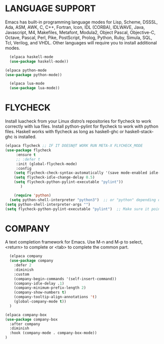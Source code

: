 * LANGUAGE SUPPORT
Emacs has built-in programming language modes for Lisp, Scheme, DSSSL, Ada, ASM, AWK, C, C++, Fortran, Icon, IDL (CORBA), IDLWAVE, Java, Javascript, M4, Makefiles, Metafont, Modula2, Object Pascal, Objective-C, Octave, Pascal, Perl, Pike, PostScript, Prolog, Python, Ruby, Simula, SQL, Tcl, Verilog, and VHDL.  Other languages will require you to install additional modes.
#+begin_src emacs-lisp
  (elpaca haskell-mode
  (use-package haskell-mode))

(elpaca python-mode
(use-package python-mode))  

  (elpaca lua-mode
  (use-package lua-mode))
#+end_src

* FLYCHECK
Install luacheck from your Linux distro’s repositories for flycheck to work correctly with lua files.  Install python-pylint for flycheck to work with python files.  Haskell works with flycheck as long as haskell-ghc or haskell-stack-ghc is installed.
#+begin_src emacs-lisp
  (elpaca flycheck ;; IF IT DOESN@T WORK RUN META-X FLYCHECK_MODE
  (use-package flycheck
       :ensure t
       ;; :defer t
       :init (global-flycheck-mode)
       :config
      (setq flycheck-check-syntax-automatically '(save mode-enabled idle-change))
      (setq flycheck-idle-change-delay 0.5)
      (setq flycheck-python-pylint-executable "pylint"))
         )
#+end_src

#+begin_src emacs-lisp
    (require 'python)
  (setq python-shell-interpreter "python3")  ;; or "python" depending on your system
(setq python-shell-interpreter-args "")
(setq flycheck-python-pylint-executable "pylint")  ;; Make sure it points to your pylint
#+end_src


* COMPANY
A text completion framework for Emacs. Use M-n and M-p to select, <return> to complete or <tab> to complete the common part.
#+begin_src emacs-lisp
  (elpaca company
  (use-package company
    :defer 2
    :diminish
    :custom
    (company-begin-commands '(self-insert-command))
    (company-idle-delay .1)
    (company-minimum-prefix-length 2)
    (company-show-numbers t)
    (company-tooltip-align-annotations 't)
    (global-company-mode t))
  )
  
(elpaca company-box
(use-package company-box
  :after company
  :diminish
  :hook (company-mode . company-box-mode))
)
#+end_src

